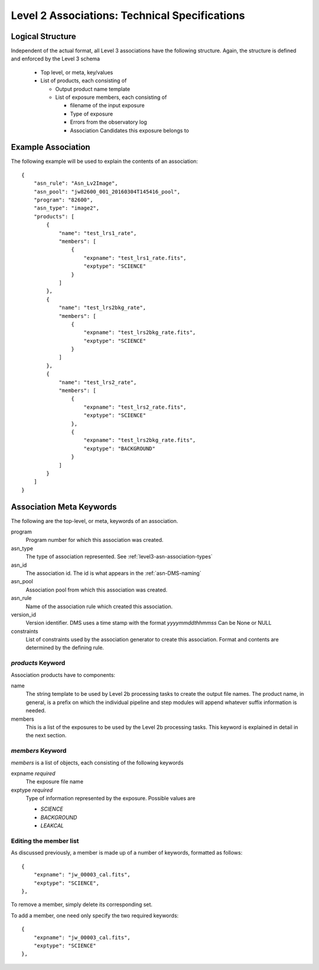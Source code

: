 .. _asn-level2-techspecs:

Level 2 Associations: Technical Specifications
==============================================

Logical Structure
-----------------

Independent of the actual format, all Level 3 associations have the
following structure. Again, the structure is defined and enforced by
the Level 3 schema

  * Top level, or meta, key/values
  * List of products, each consisting of
    
    * Output product name template
    * List of exposure members, each consisting of
      
      * filename of the input exposure
      * Type of exposure
      * Errors from the observatory log
      * Association Candidates this exposure belongs to

.. _asn-level2-example:
   
Example Association
-------------------

The following example will be used to explain the contents of an association::

    {
        "asn_rule": "Asn_Lv2Image",
        "asn_pool": "jw82600_001_20160304T145416_pool",
        "program": "82600",
        "asn_type": "image2",
        "products": [
            {
                "name": "test_lrs1_rate",
                "members": [
                    {
                        "expname": "test_lrs1_rate.fits",
                        "exptype": "SCIENCE"
                    }
                ]
            },
            {
                "name": "test_lrs2bkg_rate",
                "members": [
                    {
                        "expname": "test_lrs2bkg_rate.fits",
                        "exptype": "SCIENCE"
                    }
                ]
            },
            {
                "name": "test_lrs2_rate",
                "members": [
                    {
                        "expname": "test_lrs2_rate.fits",
                        "exptype": "SCIENCE"
                    },
                    {
                        "expname": "test_lrs2bkg_rate.fits",
                        "exptype": "BACKGROUND"
                    }
                ]
            }
        ]
    }

Association Meta Keywords
-------------------------

The following are the top-level, or meta, keywords of an association.

program
  Program number for which this association was created.
  
asn_type
  The type of association represented. See :ref:`level3-asn-association-types`

asn_id
  The association id. The id is what appears in the :ref:`asn-DMS-naming`
  
asn_pool
  Association pool from which this association was created.

asn_rule
  Name of the association rule which created this association.
  
version_id
  Version identifier. DMS uses a time stamp with the format
  `yyyymmddthhmmss`
  Can be None or NULL

constraints
  List of constraints used by the association generator to create this
  association. Format and contents are determined by the defining
  rule.


`products` Keyword
^^^^^^^^^^^^^^^^^^

Association products have to components:

name
  The string template to be used by Level 2b processing tasks to create
  the output file names. The product name, in general, is a prefix on
  which the individual pipeline and step modules will append whatever
  suffix information is needed.

members
  This is a list of the exposures to be used by the Level 2b processing
  tasks. This keyword is explained in detail in the next section.

`members` Keyword
^^^^^^^^^^^^^^^^^

`members` is a list of objects, each consisting of the following
keywords

expname *required*
  The exposure file name

exptype *required*
  Type of information represented by the exposure. Possible values are

  * `SCIENCE`
  * `BACKGROUND`
  * `LEAKCAL`

Editing the member list
^^^^^^^^^^^^^^^^^^^^^^^

As discussed previously, a member is made up of a number of keywords,
formatted as follows::

  {
      "expname": "jw_00003_cal.fits",
      "exptype": "SCIENCE",
  },

To remove a member, simply delete its corresponding set.

To add a member, one need only specify the two required keywords::

  {
      "expname": "jw_00003_cal.fits",
      "exptype": "SCIENCE"
  },
